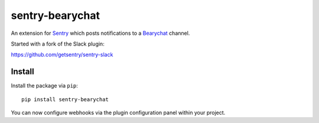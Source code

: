 sentry-bearychat
================

An extension for `Sentry <https://getsentry.com>`_ which posts notifications to a `Bearychat <https://bearychat.com>`_ channel.

.. image:: https://cloud.githubusercontent.com/assets/2056489/4951031/44416b9c-6662-11e4-825d-b179b614828a.png

Started with a fork of the Slack plugin:

`https://github.com/getsentry/sentry-slack <https://github.com/getsentry/sentry-slack>`_

Install
-------

Install the package via ``pip``::

    pip install sentry-bearychat

You can now configure webhooks via the plugin configuration panel within your project.
